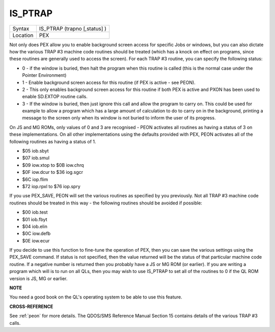 ..  _is-ptrap:

IS\_PTRAP
=========

+----------+-------------------------------------------------------------------+
| Syntax   |  IS\_PTRAP (trapno [,status] )                                    |
+----------+-------------------------------------------------------------------+
| Location |  PEX                                                              |
+----------+-------------------------------------------------------------------+

Not only does PEX allow you to enable background screen access for
specific Jobs or windows, but you can also dictate how the various TRAP
#3 machine code routines should be treated (which has a knock on effect
on programs, since these routines are generally used to access the
screen). For each TRAP #3 routine, you can specify the following status:

- 0 - if the window is buried, then halt the program when this routine is
  called (this is the normal case under the Pointer Environment)

- 1 - Enable
  background screen access for this routine (if PEX is active - see PEON).

- 2 - This only enables background screen access for this routine if both
  PEX is active and PXON has been used to enable SD.EXTOP routine calls.

- 3 - If the window is buried, then just ignore this call and allow the
  program to carry on. This could be used for example to allow a program
  which has a large amount of calculation to do to carry on in the
  background, printing a message to the screen only when its window is not
  buried to inform the user of its progress.

On JS and MG ROMs, only
values of 0 and 3 are recognised - PEON activates all routines as having
a status of 3 on these implementations. On all other implementations
using the defaults provided with PEX, PEON activates all of the
following routines as having a status of 1.

- $05 iob.sbyt
- $07 iob.smul
- $09 iow.xtop to $0B iow.chrq
- $0F iow.dcur to $36 iog.sgcr
- $6C iop.flim
- $72 iop.rpxl to $76 iop.spry

If you use PEX\_SAVE, PEON will set the
various routines as specified by you previously. Not all TRAP #3 machine
code routines should be treated in this way - the following routines
should be avoided if possible:

- $00 iob.test
- $01 iob.fbyt
- $04 iob.elin
- $0C iow.defb
- $0E iow.ecur

If you decide to use this function to
fine-tune the operation of PEX, then you can save the various settings
using the PEX\_SAVE command. If status is not specified, then the value
returned will be the status of that particular machine code routine. If
a negative number is returned then you probably have a JS or MG ROM (or
earlier). If you are writing a program which will is to run on all QLs,
then you may wish to use IS\_PTRAP to set all of the routines to 0 if
the QL ROM version is JS, MG or earlier.

**NOTE**

You need a good book on the QL's operating system to be able to use this
feature.

**CROSS-REFERENCE**

See :ref:`peon` for more details. The QDOS/SMS
Reference Manual Section 15 contains details of the various TRAP #3
calls.

